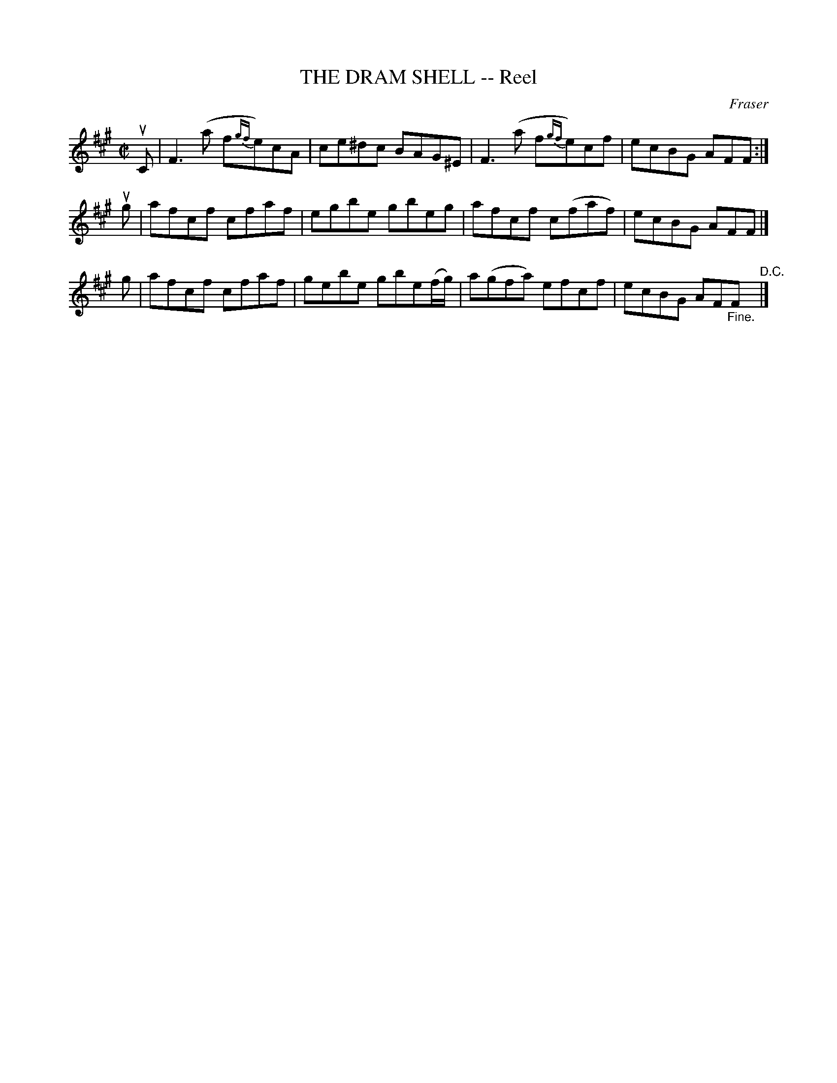 X: 10851
T: THE DRAM SHELL -- Reel
C: Fraser
R: reel
B: K\"ohler's Violin Repository, v.1, 1885 p.85 #1
F: http://www.archive.org/details/klersviolinrepos01edin
Z: 2012 John Chambers <jc:trillian.mit.edu>
M: C|
L: 1/8
K: F#m
uC |\
F3(a f{gf}e)cA | ce^dc BAG^E | F3(a f{gf}e)cf | ecBG AFF :|
ug |\
afcf cfaf | egbe gbeg | afcf c(faf) | ecBG AFF |]
g |\
afcf cfaf | gebe gbe(f/g/) | a(gfa) efcf | ecBG AF"_Fine."F "^D.C."|]
